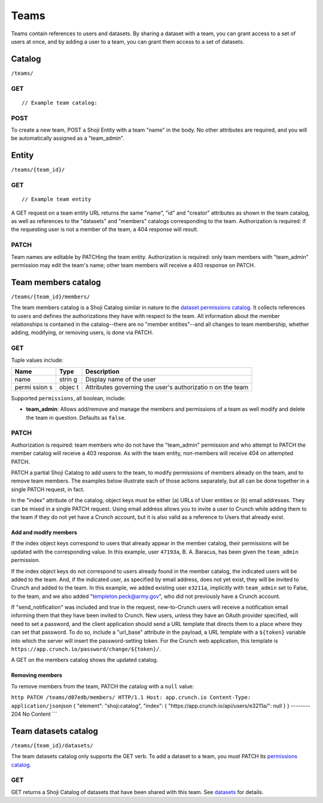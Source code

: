 Teams
-----

Teams contain references to users and datasets. By sharing a dataset
with a team, you can grant access to a set of users at once, and by
adding a user to a team, you can grant them access to a set of datasets.

Catalog
~~~~~~~

``/teams/``

GET
^^^

.. language_specific::
   --HTTP
   .. code:: http

      GET /teams/ HTTP/1.1
      Host: app.crunch.io
      --------
      200 OK
      Content-Type: application/json


::

    // Example team catalog:

.. language_specific::
   --JSON
   .. code:: json

      {
          "element": "shoji:catalog",
          "self": "https://app.crunch.io/api/teams/",
          "description": "List of all the teams where the current user is member",
          "index": {
              "https://app.crunch.io/api/teams/d07edb/": {
                  "name": "The A-Team",
                  "permissions": {
                    "team_admin": true
                  }
              },
              "https://app.crunch.io/api/teams/67fe89/": {
                  "name": "Palo Alto Data Science",
                  "permissions": {
                    "team_admin": false
                  }
              }
          }
      }

   --R
   .. code:: r

      teams <- getTeams()
      names(teams)
      ## [1] "The A-Team" "Palo Alto Data Science"


POST
^^^^

To create a new team, POST a Shoji Entity with a team "name" in the
body. No other attributes are required, and you will be automatically
assigned as a "team\_admin".

.. language_specific::
   --HTTP
   .. code:: http

      POST /teams/ HTTP/1.1
      Host: app.crunch.io
      Content-Type: application/json
      ...
      {
          "element": "shoji:entity",
          "body": {
              "name": "My new team with ytpo"
          }
      }
      --------
      201 Created
      Location: /teams/03df2a/

   --R
   .. code:: r

      # Create a new team by assigning into the teams catalog
      teams[["My new team with ytpo"]] <- list()
      names(teams) # Let's see that it was created
      ## [1] "The A-Team" "Palo Alto Data Science"
      ## [3] "My new team with ytpo"

      # You can also assign members to the team when you create it,
      # even though the POST /teams/ API does not support it.
      teams[["New team with members"]] <- list(members="fake.user@example.com")


Entity
~~~~~~

``/teams/{team_id}/``

GET
^^^

.. language_specific::
   --HTTP
   .. code:: http

      GET /teams/d07edb/ HTTP/1.1
      Host: app.crunch.io
      --------
      200 OK
      Content-Type: application/json


::

    // Example team entity

.. language_specific::
   --JSON
   .. code:: json

      {
          "element": "shoji:entity",
          "self": "https://app.crunch.io/api/teams/d07edb/",
          "description": "Details for a specific team",
          "body": {
              "creator": "https://app.crunch.io/api/users/41c69d/",
              "id": "d07edb",
              "name": "The A-Team"
          },
          "catalogs": {
              "datasets": "https://app.crunch.io/api/teams/d07edb/datasets/",
              "members": "https://app.crunch.io/api/teams/d07edb/members/"
          }
      }

   --R
   .. code:: r

      # Access a team by name using $ or [[ from the team catalog
      a.team <- teams[["The A-Team"]]
      name(a.team)
      ## [1] "The A-Team"
      self(a.team)
      ## [1] "https://app.crunch.io/api/teams/d07edb/"


A GET request on a team entity URL returns the same "name", "id" and
"creator" attributes as shown in the team catalog, as well as references
to the "datasets" and "members" catalogs corresponding to the team.
Authorization is required: if the requesting user is not a member of the
team, a 404 response will result.

PATCH
^^^^^

Team names are editable by PATCHing the team entity. Authorization is
required: only team members with "team\_admin" permission may edit the
team's name; other team members will receive a 403 response on PATCH.

.. language_specific::
   --HTTP
   .. code:: http

      PATCH /teams/03df2a/ HTTP/1.1
      Host: app.crunch.io
      Content-Type: application/json
      {
          "element": "shoji:entity",
          "body": {
              "name": "My new team without typo"
          }
      }
      --------
      204 No Content

   --R
   .. code:: r

      name(teams[["My new team with ytpo"]]) <- "My new team without typo"
      names(teams) # Check that it was updated
      ## [1] "The A-Team" "Palo Alto Data Science"
      ## [3] "My new team without typo"


Team members catalog
~~~~~~~~~~~~~~~~~~~~

``/teams/{team_id}/members/``

The team members catalog is a Shoji Catalog similar in nature to the
`dataset permissions catalog <#permissions>`__. It collects references
to users and defines the authorizations they have with respect to the
team. All information about the member relationships is contained in the
catalog--there are no "member entities"--and all changes to team
membership, whether adding, modifying, or removing users, is done via
PATCH.

GET
^^^

.. language_specific::
   --HTTP
   .. code:: http

      GET /teams/d07edb/members/ HTTP/1.1
      Host: app.crunch.io
      --------
      200 OK
      Content-Type: application/json

   --JSON
   .. code:: json

      {
          "element": "shoji:catalog",
          "self": "https://app.crunch.io/api/teams/d07edb/members/",
          "description": "Catalog of users that belong to this team",
          "index": {
              "https://app.crunch.io/api/users/47193a/": {
                  "name": "B. A. Baracus",
                  "permissions": {
                      "team_admin": false
                  }
              },
              "https://app.crunch.io/api/users/41c69d/": {
                  "name": "Hannibal",
                  "permissions": {
                      "team_admin": true
                  }
              }
          }
      }

   --R
   .. code:: r

      members(team)


Tuple values include:

+-------+-------+--------------+
| Name  | Type  | Description  |
+=======+=======+==============+
| name  | strin | Display name |
|       | g     | of the user  |
+-------+-------+--------------+
| permi | objec | Attributes   |
| ssion | t     | governing    |
| s     |       | the user's   |
|       |       | authorizatio |
|       |       | n            |
|       |       | on the team  |
+-------+-------+--------------+

Supported ``permissions``, all boolean, include:

-  **team\_admin**: Allows add/remove and manage the members and
   permissions of a team as well modify and delete the team in question.
   Defaults as ``false``.

PATCH
^^^^^

Authorization is required: team members who do not have the
"team\_admin" permission and who attempt to PATCH the member catalog
will receive a 403 response. As with the team entity, non-members will
receive 404 on attempted PATCH.

PATCH a partial Shoji Catalog to add users to the team, to modify
permissions of members already on the team, and to remove team members.
The examples below illustrate each of those actions separately, but all
can be done together in a single PATCH request, in fact.

In the "index" attribute of the catalog, object keys must be either (a)
URLs of User entities or (b) email addresses. They can be mixed in a
single PATCH request. Using email address allows you to invite a user to
Crunch while adding them to the team if they do not yet have a Crunch
account, but it is also valid as a reference to Users that already
exist.

Add and modify members
''''''''''''''''''''''

.. language_specific::
   --HTTP
   .. code:: http

      PATCH /teams/d07edb/members/ HTTP/1.1
      Host: app.crunch.io
      Content-Type: application/json
      {
          "element": "shoji:catalog",
          "index": {
              "https://app.crunch.io/api/users/47193a/": {
                  "permissions": {
                      "team_admin": true
                  }
              },
              "https://app.crunch.io/api/users/e3211a/": {},
              "templeton.peck@army.gov": {
                  "permissions": {
                      "team_admin": true
                  }
              }
          },
          "send_notification": true,
          "url_base": "https://app.crunch.io/password/change/${token}/"
      }
      --------
      204 No Content


If the index object keys correspond to users that already appear in the
member catalog, their permissions will be updated with the corresponding
value. In this example, user ``47193a``, B. A. Baracus, has been given
the ``team_admin`` permission.

If the index object keys do not correspond to users already found in the
member catalog, the indicated users will be added to the team. And, if
the indicated user, as specified by email address, does not yet exist,
they will be invited to Crunch and added to the team. In this example,
we added existing user ``e3211a``, implicitly with ``team_admin`` set to
False, to the team, and we also added "templeton.peck@army.gov", who did
not previously have a Crunch account.

If "send\_notification" was included and true in the request,
new-to-Crunch users will receive a notification email informing them
that they have been invited to Crunch. New users, unless they have an
OAuth provider specified, will need to set a password, and the client
application should send a URL template that directs them to a place
where they can set that password. To do so, include a "url\_base"
attribute in the payload, a URL template with a ``${token}`` variable
into which the server will insert the password-setting token. For the
Crunch web application, this template is
``https://app.crunch.io/password/change/${token}/``.

A GET on the members catalog shows the updated catalog.

.. language_specific::
   --HTTP
   .. code:: http

      GET /teams/d07edb/members/ HTTP/1.1
      Host: app.crunch.io
      --------
      200 OK
      Content-Type: application/json

   --JSON
   .. code:: json

      {
          "element": "shoji:catalog",
          "self": "https://app.crunch.io/api/teams/d07edb/members/",
          "description": "Catalog of users that belong to this team",
          "index": {
              "https://app.crunch.io/api/users/47193a/": {
                  "name": "B. A. Baracus",
                  "permissions": {
                      "team_admin": true
                  }
              },
              "https://app.crunch.io/api/users/41c69d/": {
                  "name": "Hannibal",
                  "permissions": {
                      "team_admin": true
                  }
              },
              "https://app.crunch.io/api/users/e3211a/": {
                  "name": "Howling Mad Murdock",
                  "permissions": {
                      "team_admin": false
                  }
              },
              "https://app.crunch.io/api/users/89eb3a/": {
                  "name": "templeton.peck@army.gov",
                  "permissions": {
                      "team_admin": true
                  }
              }
          }
      }


Removing members
''''''''''''''''

To remove members from the team, PATCH the catalog with a ``null``
value:

``http PATCH /teams/d07edb/members/ HTTP/1.1 Host: app.crunch.io Content-Type: application/json``\ json
{ "element": "shoji:catalog", "index": {
"https://app.crunch.io/api/users/e3211a/": null } } -------- 204 No
Content \`\`\`

.. language_specific::
   --HTTP
   .. code:: http

      GET /teams/d07edb/members/ HTTP/1.1
      Host: app.crunch.io
      --------
      200 OK
      Content-Type: application/json

   --JSON
   .. code:: json

      {
          "element": "shoji:catalog",
          "self": "https://app.crunch.io/api/teams/d07edb/members/",
          "description": "Catalog of users that belong to this team",
          "index": {
              "https://app.crunch.io/api/users/47193a/": {
                  "name": "B. A. Baracus",
                  "permissions": {
                      "team_admin": true
                  }
              },
              "https://app.crunch.io/api/users/41c69d/": {
                  "name": "Hannibal",
                  "permissions": {
                      "team_admin": true
                  }
              },
              "https://app.crunch.io/api/users/89eb3a/": {
                  "name": "templeton.peck@army.gov",
                  "permissions": {
                      "team_admin": false
                  }
              }
          }
      }


Team datasets catalog
~~~~~~~~~~~~~~~~~~~~~

``/teams/{team_id}/datasets/``

The team datasets catalog only supports the GET verb. To add a dataset
to a team, you must PATCH its `permissions catalog <#permissions>`__.

GET
^^^

GET returns a Shoji Catalog of datasets that have been shared with this
team. See `datasets <#datasets>`__ for details.
